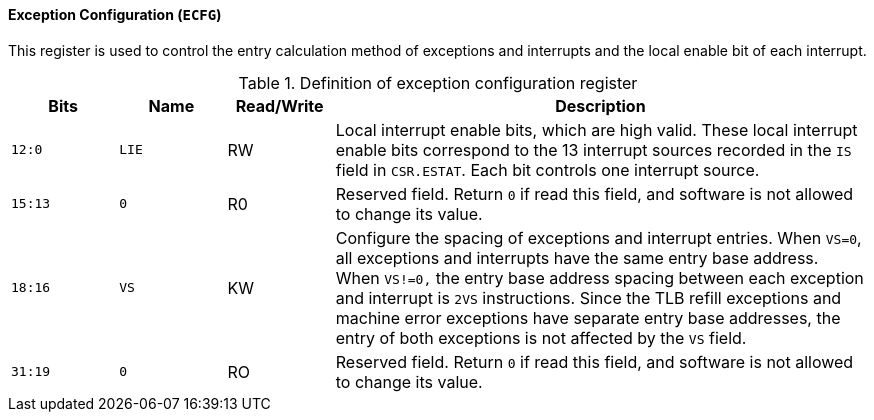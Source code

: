 [[exception-configuration]]
==== Exception Configuration (`ECFG`)

This register is used to control the entry calculation method of exceptions and interrupts and the local enable bit of each interrupt.

[[definition-of-exception-configuration-register]]
.Definition of exception configuration register
[%header,cols="2*^1m,^1,5"]
|===
d|Bits
d|Name
|Read/Write
|Description

|12:0
|LIE
|RW
|Local interrupt enable bits, which are high valid.
These local interrupt enable bits correspond to the 13 interrupt sources recorded in the `IS` field in `CSR.ESTAT`.
Each bit controls one interrupt source.

|15:13
|0
|R0
|Reserved field.
Return `0` if read this field, and software is not allowed to change its value.

|18:16
|VS
|KW
|Configure the spacing of exceptions and interrupt entries.
When `VS=0`, all exceptions and interrupts have the same entry base address.
When `VS!=0,` the entry base address spacing between each exception and interrupt is `2VS` instructions.
Since the TLB refill exceptions and machine error exceptions have separate entry base addresses, the entry of both exceptions is not affected by the `VS` field.

|31:19
|0
|RO
|Reserved field.
Return `0` if read this field, and software is not allowed to change its value.
|===
